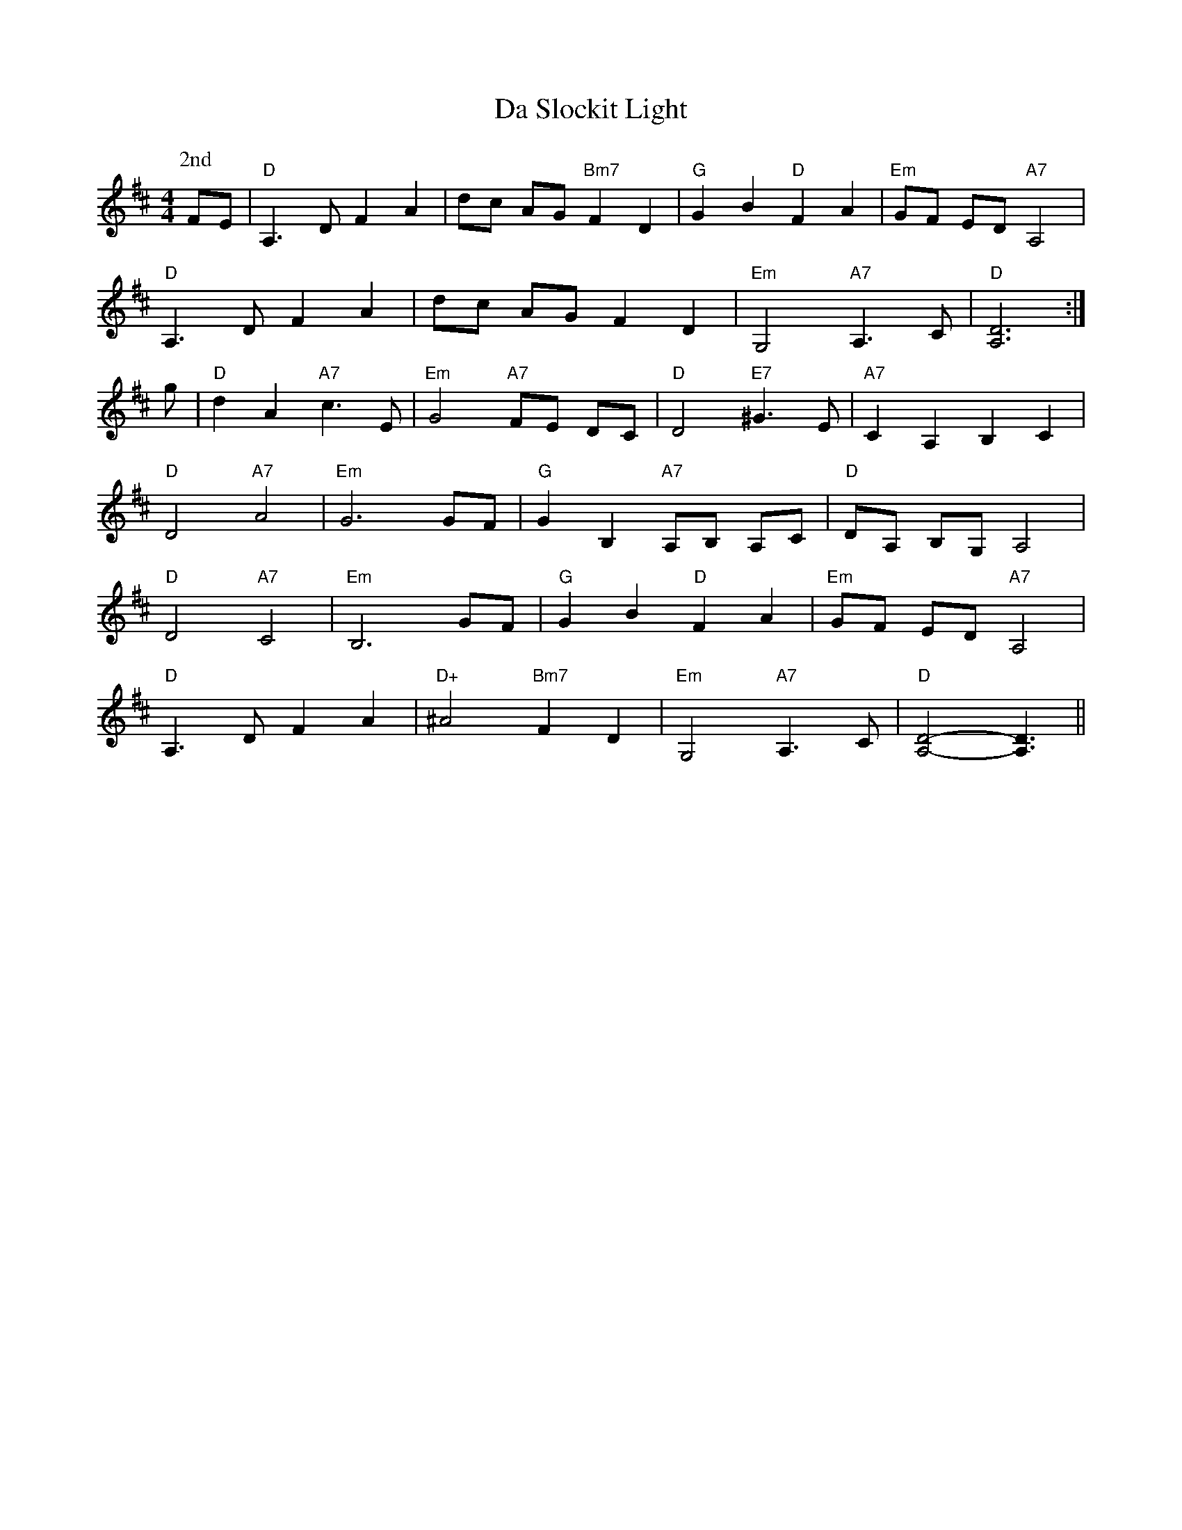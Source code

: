 X: 9100
T: Da Slockit Light
R: reel
M: 4/4
K: Dmajor
P: 2nd
FE|"D" A,3 D F2 A2|dc AG "Bm7" F2 D2|"G" G2 B2 "D" F2 A2|"Em" GF ED "A7" A,4|
"D" A,3 D F2 A2|dc AG F2 D2|"Em" G,4 "A7" A,3 C|"D" [A,6D6]:|
g|"D"d2 A2 "A7"c3 E|"Em" G4 "A7" FE DC|"D" D4 "E7" ^G3 E|"A7" C2 A,2 B,2 C2|
"D" D4 "A7" A4|"Em" G6 GF|"G" G2 B,2 "A7" A,B, A,C|"D" DA, B,G, A,4|
"D" D4 "A7" C4|"Em" B,6 GF|"G" G2 B2 "D" F2 A2|"Em" GF ED "A7" A,4|
"D" A,3 D F2 A2|"D+" ^A4 "Bm7" F2 D2|"Em" G,4 "A7" A,3 C|"D" [A,4D4]- [A,3D3]||

